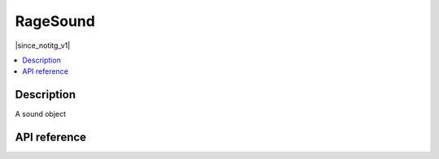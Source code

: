RageSound
=========

|since_notitg_v1|

.. contents:: :local:

Description
-----------

A sound object

API reference
-------------

.. lua:autoclass:: RageSound
